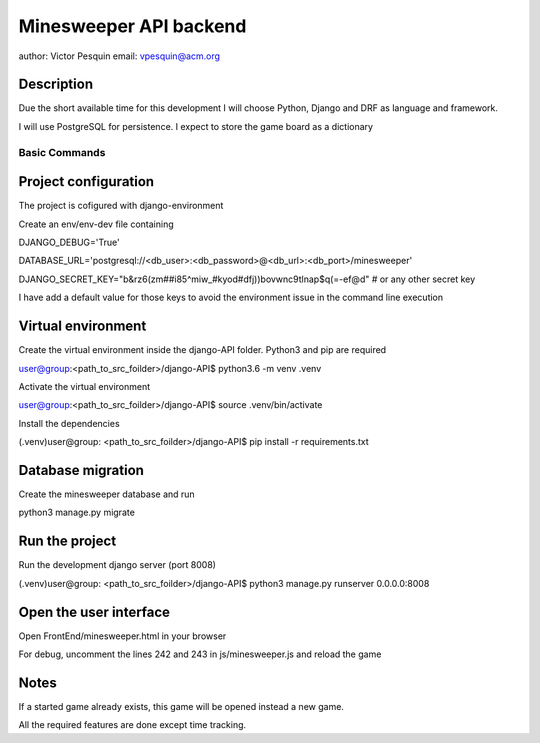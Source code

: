 Minesweeper API backend
===========================

author: Victor Pesquin
email: vpesquin@acm.org


Description
--------------

Due the short available time for this development I will choose Python, Django and DRF as language and framework.

I will use PostgreSQL for persistence. I expect to store the game board as a dictionary



Basic Commands
^^^^^^^^^^^^^^

Project configuration
---------------------

The project is cofigured with django-environment

Create an env/env-dev file containing

DJANGO_DEBUG='True'

DATABASE_URL='postgresql://<db_user>:<db_password>@<db_url>:<db_port>/minesweeper'

DJANGO_SECRET_KEY="b&rz6(zm##i85^miw_#kyod#dfj))bovwnc9tlnap$q(=-ef@d" # or any other secret key

I have add a default value for those keys to avoid the environment issue in the command line execution


Virtual environment
-------------------

Create the virtual environment inside the django-API folder. Python3 and pip are required

user@group:<path_to_src_foilder>/django-API$ python3.6 -m venv .venv


Activate the virtual environment

user@group:<path_to_src_foilder>/django-API$ source .venv/bin/activate


Install the dependencies

(.venv)user@group: <path_to_src_foilder>/django-API$ pip install -r requirements.txt



Database migration
------------------

Create the minesweeper database and run

python3 manage.py migrate



Run the project
----------------

Run the development django server (port 8008)

(.venv)user@group: <path_to_src_foilder>/django-API$ python3 manage.py runserver 0.0.0.0:8008



Open the user interface
-----------------------

Open FrontEnd/minesweeper.html in your browser

For debug, uncomment the lines 242 and 243 in js/minesweeper.js and reload the game


Notes
-----

If a started game already exists, this game will be opened instead a new game.

All the required features are done except time tracking.

